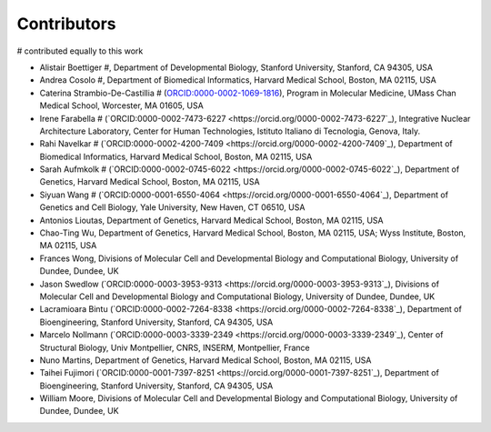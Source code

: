 .. _contributors:

Contributors
==========================

.. contents::
# contributed equally to this work

* Alistair Boettiger #, Department of Developmental Biology, Stanford University, Stanford, CA 94305, USA

* Andrea Cosolo #, Department of Biomedical Informatics, Harvard Medical School, Boston, MA 02115, USA

* Caterina Strambio-De-Castillia # (`ORCID:0000-0002-1069-1816 <https://orcid.org/ORCID:0000-0002-1069-1816>`_), Program in Molecular Medicine, UMass Chan Medical School, Worcester, MA 01605, USA

* Irene Farabella # (`ORCID:0000-0002-7473-6227 <https://orcid.org/0000-0002-7473-6227`_), Integrative Nuclear Architecture Laboratory, Center for Human Technologies, Istituto Italiano di Tecnologia, Genova, Italy.

* Rahi Navelkar # (`ORCID:0000-0002-4200-7409 <https://orcid.org/0000-0002-4200-7409`_), Department of Biomedical Informatics, Harvard Medical School, Boston, MA 02115, USA

* Sarah Aufmkolk # (`ORCID:0000-0002-0745-6022 <https://orcid.org/0000-0002-0745-6022`_), Department of Genetics, Harvard Medical School, Boston, MA 02115, USA

* Siyuan Wang # (`ORCID:0000-0001-6550-4064 <https://orcid.org/0000-0001-6550-4064`_), Department of Genetics and Cell Biology, Yale University, New Haven, CT 06510, USA

* Antonios Lioutas, Department of Genetics, Harvard Medical School, Boston, MA 02115, USA

* Chao-Ting Wu, Department of Genetics, Harvard Medical School, Boston, MA 02115, USA; Wyss Institute, Boston, MA 02115, USA

* Frances Wong, Divisions of Molecular Cell and Developmental Biology and Computational Biology, University of Dundee, Dundee, UK

* Jason Swedlow (`ORCID:0000-0003-3953-9313 <https://orcid.org/0000-0003-3953-9313`_), Divisions of Molecular Cell and Developmental Biology and Computational Biology, University of Dundee, Dundee, UK

* Lacramioara Bintu (`ORCID:0000-0002-7264-8338 <https://orcid.org/0000-0002-7264-8338`_), Department of Bioengineering, Stanford University, Stanford, CA 94305, USA

* Marcelo Nollmann (`ORCID:0000-0003-3339-2349 <https://orcid.org/0000-0003-3339-2349`_), Center of Structural Biology, Univ Montpellier, CNRS, INSERM, Montpellier, France

* Nuno Martins, Department of Genetics, Harvard Medical School, Boston, MA 02115, USA

* Taihei Fujimori (`ORCID:0000-0001-7397-8251 <https://orcid.org/0000-0001-7397-8251`_), Department of Bioengineering, Stanford University, Stanford, CA 94305, USA

* William Moore, Divisions of Molecular Cell and Developmental Biology and Computational Biology, University of Dundee, Dundee, UK